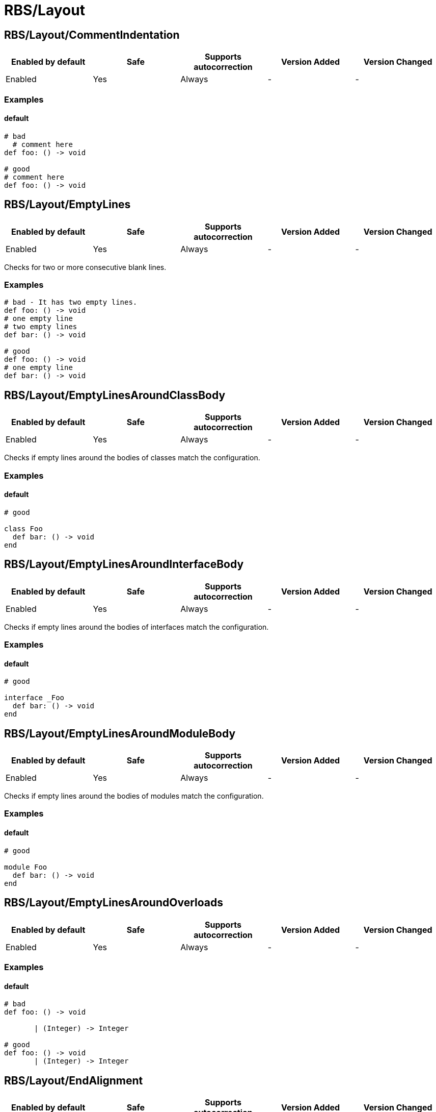 ////
  Do NOT edit this file by hand directly, as it is automatically generated.

  Please make any necessary changes to the cop documentation within the source files themselves.
////

= RBS/Layout

== RBS/Layout/CommentIndentation

|===
| Enabled by default | Safe | Supports autocorrection | Version Added | Version Changed

| Enabled
| Yes
| Always
| -
| -
|===



=== Examples

==== default

[source,rbs]
----
# bad
  # comment here
def foo: () -> void

# good
# comment here
def foo: () -> void
----

== RBS/Layout/EmptyLines

|===
| Enabled by default | Safe | Supports autocorrection | Version Added | Version Changed

| Enabled
| Yes
| Always
| -
| -
|===

Checks for two or more consecutive blank lines.

=== Examples

[source,rbs]
----
# bad - It has two empty lines.
def foo: () -> void
# one empty line
# two empty lines
def bar: () -> void

# good
def foo: () -> void
# one empty line
def bar: () -> void
----

== RBS/Layout/EmptyLinesAroundClassBody

|===
| Enabled by default | Safe | Supports autocorrection | Version Added | Version Changed

| Enabled
| Yes
| Always
| -
| -
|===

Checks if empty lines around the bodies of classes match
the configuration.

=== Examples

==== default

[source,rbs]
----
# good

class Foo
  def bar: () -> void
end
----

== RBS/Layout/EmptyLinesAroundInterfaceBody

|===
| Enabled by default | Safe | Supports autocorrection | Version Added | Version Changed

| Enabled
| Yes
| Always
| -
| -
|===

Checks if empty lines around the bodies of interfaces match
the configuration.

=== Examples

==== default

[source,rbs]
----
# good

interface _Foo
  def bar: () -> void
end
----

== RBS/Layout/EmptyLinesAroundModuleBody

|===
| Enabled by default | Safe | Supports autocorrection | Version Added | Version Changed

| Enabled
| Yes
| Always
| -
| -
|===

Checks if empty lines around the bodies of modules match
the configuration.

=== Examples

==== default

[source,rbs]
----
# good

module Foo
  def bar: () -> void
end
----

== RBS/Layout/EmptyLinesAroundOverloads

|===
| Enabled by default | Safe | Supports autocorrection | Version Added | Version Changed

| Enabled
| Yes
| Always
| -
| -
|===



=== Examples

==== default

[source,rbs]
----
# bad
def foo: () -> void

       | (Integer) -> Integer

# good
def foo: () -> void
       | (Integer) -> Integer
----

== RBS/Layout/EndAlignment

|===
| Enabled by default | Safe | Supports autocorrection | Version Added | Version Changed

| Enabled
| Yes
| Always
| -
| -
|===



=== Examples

==== default

[source,rbs]
----
# bad
class Foo
  def foo: () -> void
  end

# good
class Foo
  def foo: () -> void
end
----

== RBS/Layout/ExtraSpacing

|===
| Enabled by default | Safe | Supports autocorrection | Version Added | Version Changed

| Enabled
| Yes
| Always
| -
| -
|===



=== Examples

==== default

[source,rbs]
----
# bad
def   foo:   ()   ->   void

# good
def foo: () -> void
----

== RBS/Layout/IndentationWidth

|===
| Enabled by default | Safe | Supports autocorrection | Version Added | Version Changed

| Enabled
| Yes
| Always
| -
| -
|===



=== Examples

==== default

[source,rbs]
----
# bad
class Foo
def foo: () -> void
end

# good
class Foo
  def foo: () -> void
end
----

== RBS/Layout/OverloadIndentation

|===
| Enabled by default | Safe | Supports autocorrection | Version Added | Version Changed

| Enabled
| Yes
| Always
| -
| -
|===



=== Examples

==== default

[source,rbs]
----
# bad
def foo: () -> String | () -> (Integer)

# bad
def foo: () -> String
    | () -> (Integer)

# bad
def foo: () -> String |
         () -> (Integer)

# good
def foo: () -> String
       | () -> Integer
----

== RBS/Layout/SpaceAroundArrow

|===
| Enabled by default | Safe | Supports autocorrection | Version Added | Version Changed

| Enabled
| Yes
| Always
| -
| -
|===



=== Examples

==== default

[source,rbs]
----
# bad
def foo: ()->void

# bad
def bar: () { ()->void } -> void

# good
def foo: () -> void

# good
def bar: () { () -> void } -> void
----

== RBS/Layout/SpaceAroundBraces

|===
| Enabled by default | Safe | Supports autocorrection | Version Added | Version Changed

| Enabled
| Yes
| Always
| -
| -
|===



=== Examples

==== default

[source,rbs]
----
# bad
def bar: (){() -> void}-> void

# good
def bar: () { () -> void } -> void
----

== RBS/Layout/SpaceAroundOperators

|===
| Enabled by default | Safe | Supports autocorrection | Version Added | Version Changed

| Enabled
| Yes
| Always
| -
| -
|===



=== Examples

==== default

[source,rbs]
----
# bad
Integer|String

# good
Integer | String
----

== RBS/Layout/SpaceBeforeColon

|===
| Enabled by default | Safe | Supports autocorrection | Version Added | Version Changed

| Enabled
| Yes
| Always
| -
| -
|===



=== Examples

==== default

[source,rbs]
----
# bad
def foo : () -> void

# good
def foo: () -> void
----

== RBS/Layout/SpaceBeforeOverload

|===
| Enabled by default | Safe | Supports autocorrection | Version Added | Version Changed

| Enabled
| Yes
| Always
| -
| -
|===



=== Examples

==== default

[source,rbs]
----
# bad
def foo:() -> void
       |  () -> void

# good
def foo: () -> void
       | () -> void
----

== RBS/Layout/TrailingWhitespace

|===
| Enabled by default | Safe | Supports autocorrection | Version Added | Version Changed

| Enabled
| Yes
| Always
| -
| -
|===



=== Examples

==== default

[source,rbs]
----
# bad
class Foo[:space:]
  def foo: () -> void[:space:]
end[:space:]

# good
class Foo
  def foo: () -> void
end
----

